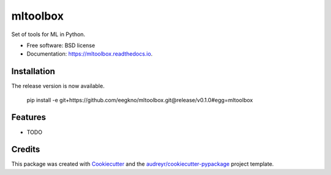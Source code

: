 ===============================
mltoolbox
===============================

.. image:: https://img.shields.io/travis/eegkno/mltoolbox.svg
        :target: https://travis-ci.org/eegkno/mltoolbox

.. image:: https://readthedocs.org/projects/mltoolbox/badge/?version=latest
        :target: https://mltoolbox.readthedocs.io/en/latest/?badge=latest
        :alt: Documentation Status

.. image:: https://pyup.io/repos/github/eegkno/mltoolbox/shield.svg
        :target: https://pyup.io/repos/github/eegkno/mltoolbox/
        :alt: Updates

.. image:: https://codecov.io/gh/eegkno/mltoolbox/branch/master/graph/badge.svg
  :target: https://codecov.io/gh/eegkno/mltoolbox

Set of tools for ML in Python.


* Free software: BSD license
* Documentation: https://mltoolbox.readthedocs.io.

Installation
------------

The release version is now available.

    pip install -e git+https://github.com/eegkno/mltoolbox.git@release/v0.1.0#egg=mltoolbox

Features
--------

* TODO

Credits
-------

This package was created with Cookiecutter_ and the `audreyr/cookiecutter-pypackage`_ project template.

.. _Cookiecutter: https://github.com/audreyr/cookiecutter
.. _`audreyr/cookiecutter-pypackage`: https://github.com/audreyr/cookiecutter-pypackage

